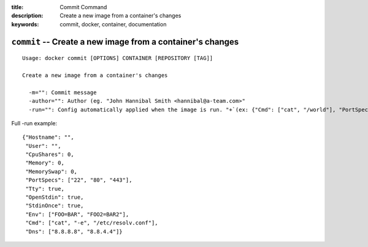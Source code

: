 :title: Commit Command
:description: Create a new image from a container's changes
:keywords: commit, docker, container, documentation

===========================================================
``commit`` -- Create a new image from a container's changes
===========================================================

::

    Usage: docker commit [OPTIONS] CONTAINER [REPOSITORY [TAG]]

    Create a new image from a container's changes

      -m="": Commit message
      -author="": Author (eg. "John Hannibal Smith <hannibal@a-team.com>"
      -run="": Config automatically applied when the image is run. "+`(ex: {"Cmd": ["cat", "/world"], "PortSpecs": ["22"]}')

Full -run example::

    {"Hostname": "",
     "User": "",
     "CpuShares": 0,
     "Memory": 0,
     "MemorySwap": 0,
     "PortSpecs": ["22", "80", "443"],
     "Tty": true,
     "OpenStdin": true,
     "StdinOnce": true,
     "Env": ["FOO=BAR", "FOO2=BAR2"],
     "Cmd": ["cat", "-e", "/etc/resolv.conf"],
     "Dns": ["8.8.8.8", "8.8.4.4"]}

